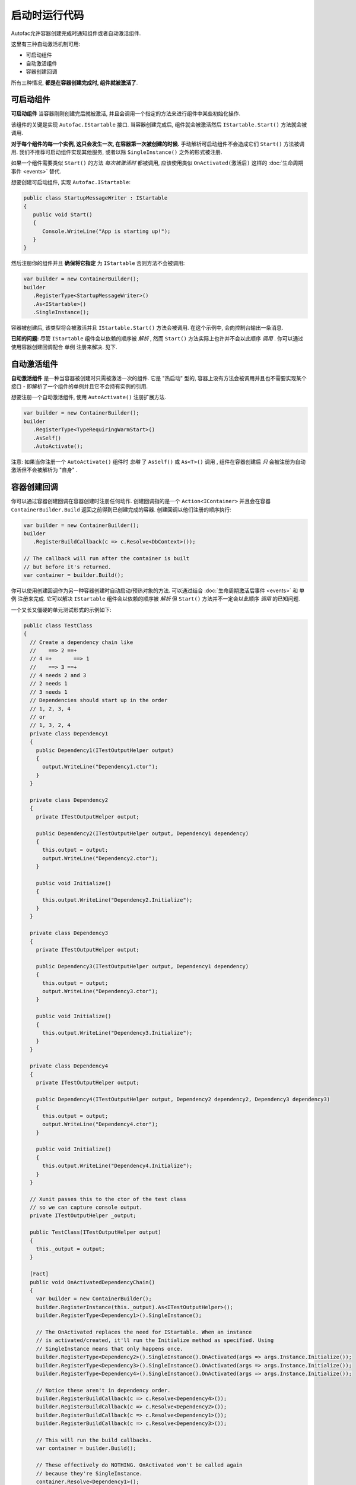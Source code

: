 =======================
启动时运行代码
=======================

Autofac允许容器创建完成时通知组件或者自动激活组件.

这里有三种自动激活机制可用:

* 可启动组件
* 自动激活组件
* 容器创建回调

所有三种情况, **都是在容器创建完成时, 组件就被激活了**.

可启动组件
====================

**可启动组件** 当容器刚刚创建完后就被激活, 并且会调用一个指定的方法来进行组件中某些初始化操作.

该组件的关键是实现 ``Autofac.IStartable`` 接口. 当容器创建完成后, 组件就会被激活然后 ``IStartable.Start()`` 方法就会被调用.

**对于每个组件的每一个实例, 这只会发生一次, 在容器第一次被创建的时候.** 手动解析可启动组件不会造成它们 ``Start()`` 方法被调用. 我们不推荐可启动组件实现其他服务, 或者以除 ``SingleInstance()`` 之外的形式被注册.

如果一个组件需要类似 ``Start()`` 的方法 *每次被激活时* 都被调用, 应该使用类似 ``OnActivated(激活后)`` 这样的 :doc:`生命周期事件 <events>` 替代.

想要创建可启动组件, 实现 ``Autofac.IStartable``:

.. sourcecode:: csharp

    public class StartupMessageWriter : IStartable
    {
       public void Start()
       {
          Console.WriteLine("App is starting up!");
       }
    }

然后注册你的组件并且 **确保将它指定** 为 ``IStartable`` 否则方法不会被调用:

.. sourcecode:: csharp

    var builder = new ContainerBuilder();
    builder
       .RegisterType<StartupMessageWriter>()
       .As<IStartable>()
       .SingleInstance();

容器被创建后, 该类型将会被激活并且 ``IStartable.Start()`` 方法会被调用. 在这个示例中, 会向控制台输出一条消息.

**已知的问题:** 尽管 ``IStartable`` 组件会以依赖的顺序被 *解析* , 然而 ``Start()`` 方法实际上也许并不会以此顺序 *调用* . 你可以通过使用容器创建回调配合 ``单例`` 注册来解决. 见下.

自动激活组件
=========================

**自动激活组件** 是一种当容器被创建时只需被激活一次的组件. 它是 "热启动" 型的, 容器上没有方法会被调用并且也不需要实现某个接口 - 即解析了一个组件的单例并且它不会持有实例的引用.

想要注册一个自动激活组件, 使用 ``AutoActivate()`` 注册扩展方法.

.. sourcecode:: csharp

    var builder = new ContainerBuilder();
    builder
       .RegisterType<TypeRequiringWarmStart>()
       .AsSelf()
       .AutoActivate();

注意: 如果当你注册一个 ``AutoActivate()`` 组件时 *忽略* 了 ``AsSelf()`` 或 ``As<T>()`` 调用 , 组件在容器创建后 *只* 会被注册为自动激活但不会被解析为 "自身" .

容器创建回调
=========================

你可以通过容器创建回调在容器创建时注册任何动作. 创建回调指的是一个 ``Action<IContainer>`` 并且会在容器 ``ContainerBuilder.Build`` 返回之前得到已创建完成的容器. 创建回调以他们注册的顺序执行:

.. sourcecode:: csharp

    var builder = new ContainerBuilder();
    builder
       .RegisterBuildCallback(c => c.Resolve<DbContext>());

    // The callback will run after the container is built
    // but before it's returned.
    var container = builder.Build();

你可以使用创建回调作为另一种容器创建时自动启动/预热对象的方法. 可以通过结合 :doc:`生命周期激活后事件 <events>` 和 ``单例`` 注册来完成. 它可以解决 ``IStartable`` 组件会以依赖的顺序被 *解析*  但 ``Start()`` 方法并不一定会以此顺序 *调用* 的已知问题.

一个又长又僵硬的单元测试形式的示例如下:

.. sourcecode:: csharp

    public class TestClass
    {
      // Create a dependency chain like
      //    ==> 2 ==+
      // 4 =+       ==> 1
      //    ==> 3 ==+
      // 4 needs 2 and 3
      // 2 needs 1
      // 3 needs 1
      // Dependencies should start up in the order
      // 1, 2, 3, 4
      // or
      // 1, 3, 2, 4
      private class Dependency1
      {
        public Dependency1(ITestOutputHelper output)
        {
          output.WriteLine("Dependency1.ctor");
        }
      }

      private class Dependency2
      {
        private ITestOutputHelper output;

        public Dependency2(ITestOutputHelper output, Dependency1 dependency)
        {
          this.output = output;
          output.WriteLine("Dependency2.ctor");
        }

        public void Initialize()
        {
          this.output.WriteLine("Dependency2.Initialize");
        }
      }

      private class Dependency3
      {
        private ITestOutputHelper output;

        public Dependency3(ITestOutputHelper output, Dependency1 dependency)
        {
          this.output = output;
          output.WriteLine("Dependency3.ctor");
        }

        public void Initialize()
        {
          this.output.WriteLine("Dependency3.Initialize");
        }
      }

      private class Dependency4
      {
        private ITestOutputHelper output;

        public Dependency4(ITestOutputHelper output, Dependency2 dependency2, Dependency3 dependency3)
        {
          this.output = output;
          output.WriteLine("Dependency4.ctor");
        }

        public void Initialize()
        {
          this.output.WriteLine("Dependency4.Initialize");
        }
      }

      // Xunit passes this to the ctor of the test class
      // so we can capture console output.
      private ITestOutputHelper _output;

      public TestClass(ITestOutputHelper output)
      {
        this._output = output;
      }

      [Fact]
      public void OnActivatedDependencyChain()
      {
        var builder = new ContainerBuilder();
        builder.RegisterInstance(this._output).As<ITestOutputHelper>();
        builder.RegisterType<Dependency1>().SingleInstance();

        // The OnActivated replaces the need for IStartable. When an instance
        // is activated/created, it'll run the Initialize method as specified. Using
        // SingleInstance means that only happens once.
        builder.RegisterType<Dependency2>().SingleInstance().OnActivated(args => args.Instance.Initialize());
        builder.RegisterType<Dependency3>().SingleInstance().OnActivated(args => args.Instance.Initialize());
        builder.RegisterType<Dependency4>().SingleInstance().OnActivated(args => args.Instance.Initialize());

        // Notice these aren't in dependency order.
        builder.RegisterBuildCallback(c => c.Resolve<Dependency4>());
        builder.RegisterBuildCallback(c => c.Resolve<Dependency2>());
        builder.RegisterBuildCallback(c => c.Resolve<Dependency1>());
        builder.RegisterBuildCallback(c => c.Resolve<Dependency3>());

        // This will run the build callbacks.
        var container = builder.Build();

        // These effectively do NOTHING. OnActivated won't be called again
        // because they're SingleInstance.
        container.Resolve<Dependency1>();
        container.Resolve<Dependency2>();
        container.Resolve<Dependency3>();
        container.Resolve<Dependency4>();
      }
    }

这个单元测试示例将输出如下:

::

    Dependency1.ctor
    Dependency2.ctor
    Dependency3.ctor
    Dependency4.ctor
    Dependency2.Initialize
    Dependency3.Initialize
    Dependency4.Initialize

你会从输出中注意到回调和 ``OnActivated`` 方法是以依赖顺序执行的. 如果你想让激活 *和* 启动都是以依赖顺序执行 (不只是激活/解析), 这是一个解决方案.

注意如果你不调用 ``SingleInstance`` 那么 ``OnActivated`` 方法将会在 *每个依赖的新实例* 创建时被调用. 由于 "热启动" 对象通常是单例且创建需要消耗较大资源, 所以还是以单例注册吧.